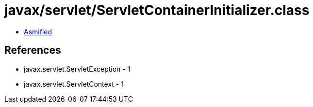 = javax/servlet/ServletContainerInitializer.class

 - link:ServletContainerInitializer-asmified.java[Asmified]

== References

 - javax.servlet.ServletException - 1
 - javax.servlet.ServletContext - 1
